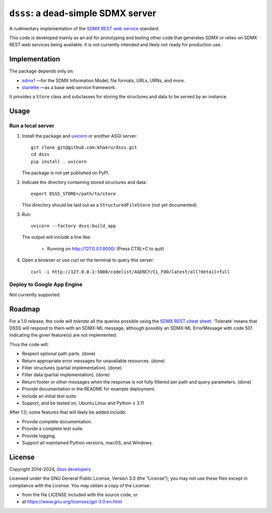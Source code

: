 ``dsss``: a dead-simple SDMX server
***********************************
|pypi| |gha| |codecov|

.. |pypi| image:: https://img.shields.io/pypi/v/dsss.svg
   :target: https://pypi.org/project/dsss
   :alt: PyPI version badge
.. |codecov| image:: https://codecov.io/gh/khaeru/dsss/graph/badge.svg?token=IL5RTND3E7
   :target: https://codecov.io/gh/khaeru/dsss
   :alt: Codecov test coverage badge
.. |gha| image:: https://github.com/khaeru/dsss/actions/workflows/pytest.yaml/badge.svg
   :target: https://github.com/khaeru/dsss/actions/workflows/pytest.yaml
   :alt: Status badge for the "pytest" continuous testing workflow

A rudimentary implementation of the `SDMX REST web service <https://github.com/sdmx-twg/sdmx-rest>`_ standard.

This code is developed mainly as an aid for prototyping and testing other code that generates SDMX or relies on SDMX REST web services being available.
It is not currently intended and likely not ready for production use.

Implementation
==============

The package depends only on:

- `sdmx1 <https://github.com/khaeru/sdmx>`_ —for the SDMX Information Model, file formats, URLs, URNs, and more.
- `starlette <https://www.starlette.io>`_ —as a base web service framework.

It provides a ``Store`` class and subclasses for storing the structures and data to be served by an instance.


Usage
=====

Run a local server
------------------

1. Install the package and `uvicorn <https://www.starlette.io/#installation>`_ or another ASGI server::

    git clone git@github.com:khaeru/dsss.git
    cd dsss
    pip install . uvicorn

   The package is not yet published on PyPI.

2. Indicate the directory containing stored structures and data::

    export DSSS_STORE=/path/to/store

   This directory should be laid out as a ``StructuredFileStore`` (not yet documented).

3. Run::

    uvicorn --factory dsss:build_app

   The output will include a line like:

    * Running on http://127.0.0.1:8000/ (Press CTRL+C to quit)

4. Open a browser or use `curl` on the terminal to query this server::

    curl -i http://127.0.0.1:5000/codelist/AGENCY/CL_FOO/latest/all?detail=full

Deploy to Google App Engine
---------------------------

Not currently supported.

..
   At minimum, this requires a file ``app.yaml`` containing:

   .. code-block:: yaml

      runtime: python39
      entrypoint: gunicorn -b :$PORT dsss:serve

   and a file ``requirements.txt`` containing:

   .. code-block::

      git+git://github.com/khaeru/dsss#egg=dsss
      gunicorn

   Then (with the `Google Cloud SDK <https://cloud.google.com/sdk/docs/install>`_ installed and configured) run::

       gcloud app deploy

Roadmap
=======

For a 1.0 release, the code will *tolerate* all the queries possible using the `SDMX REST cheat sheet <https://github.com/sdmx-twg/sdmx-rest/blob/master/doc/rest_cheat_sheet.pdf>`_.
‘Tolerate’ means that DSSS will respond to them with an SDMX-ML message, although possibly an SDMX-ML ErrorMessage with code 501 indicating the given feature(s) are not implemented.

Thus the code will:

- Respect optional path parts. (done)
- Return appropriate error messages for unavailable resources. (done)
- Filter structures (partial implementation). (done)
- Filter data (partial implementation). (done)
- Return footer or other messages when the response is not fully filtered per path and query parameters. (done)
- Provide documentation in the README for example deployment.
- Include an initial test suite.
- Support, and be tested on, Ubuntu Linux and Python ≥ 3.11

After 1.0, some features that will likely be added include:

- Provide complete documentation.
- Provide a complete test suite.
- Provide logging.
- Support all maintained Python versions, macOS, and Windows.

License
=======

Copyright 2014–2024, `dsss developers <https://github.com/khaeru/dsss/graphs/contributors>`_

Licensed under the GNU General Public License, Version 3.0 (the “License”); you may not use these files except in compliance with the License.
You may obtain a copy of the License:

- from the file LICENSE included with the source code, or
- at https://www.gnu.org/licenses/gpl-3.0.en.html
